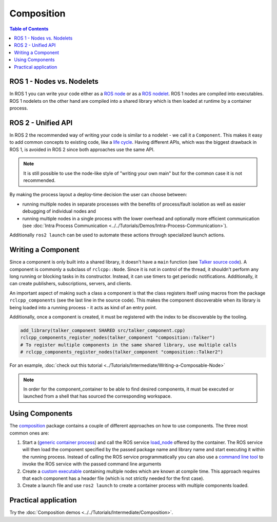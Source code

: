 .. redirect-from::

   Concepts/About-Composition

Composition
===========

.. contents:: Table of Contents
   :local:

ROS 1 - Nodes vs. Nodelets
--------------------------

In ROS 1 you can write your code either as a `ROS node <https://wiki.ros.org/Nodes>`__ or as a `ROS nodelet <https://wiki.ros.org/nodelet>`__.
ROS 1 nodes are compiled into executables.
ROS 1 nodelets on the other hand are compiled into a shared library which is then loaded at runtime by a container process.

ROS 2 - Unified API
-------------------

In ROS 2 the recommended way of writing your code is similar to a nodelet - we call it a ``Component``.
This makes it easy to add common concepts to existing code, like a `life cycle <https://design.ros2.org/articles/node_lifecycle.html>`__.
Having different APIs, which was the biggest drawback in ROS 1, is avoided in ROS 2 since both approaches use the same API.

.. note::

   It is still possible to use the node-like style of "writing your own main" but for the common case it is not recommended.

By making the process layout a deploy-time decision the user can choose between:

* running multiple nodes in separate processes with the benefits of process/fault isolation as well as easier debugging of individual nodes and
* running multiple nodes in a single process with the lower overhead and optionally more efficient communication (see :doc:`Intra Process Communication <../../Tutorials/Demos/Intra-Process-Communication>`).

Additionally ``ros2 launch`` can be used to automate these actions through specialized launch actions.

Writing a Component
-------------------

Since a component is only built into a shared library, it doesn't have a ``main`` function (see `Talker source code <https://github.com/ros2/demos/blob/{REPOS_FILE_BRANCH}/composition/src/talker_component.cpp>`__).
A component is commonly a subclass of ``rclcpp::Node``.
Since it is not in control of the thread, it shouldn't perform any long running or blocking tasks in its constructor.
Instead, it can use timers to get periodic notifications.
Additionally, it can create publishers, subscriptions, servers, and clients.

An important aspect of making such a class a component is that the class registers itself using macros from the package ``rclcpp_components`` (see the last line in the source code).
This makes the component discoverable when its library is being loaded into a running process - it acts as kind of an entry point.

Additionally, once a component is created, it must be registered with the index to be discoverable by the tooling.

.. code-block:: cmake

   add_library(talker_component SHARED src/talker_component.cpp)
   rclcpp_components_register_nodes(talker_component "composition::Talker")
   # To register multiple components in the same shared library, use multiple calls
   # rclcpp_components_register_nodes(talker_component "composition::Talker2")

For an example, :doc:`check out this tutorial <../Tutorials/Intermediate/Writing-a-Composable-Node>`

.. note::

   In order for the component_container to be able to find desired components, it must be executed or launched from a shell that has sourced the corresponding workspace.

Using Components
----------------

The `composition <https://github.com/ros2/demos/tree/{REPOS_FILE_BRANCH}/composition>`__ package contains a couple of different approaches on how to use components.
The three most common ones are:

#. Start a (`generic container process <https://github.com/ros2/rclcpp/blob/{REPOS_FILE_BRANCH}/rclcpp_components/src/component_container.cpp>`__) and call the ROS service `load_node <https://github.com/ros2/rcl_interfaces/blob/{REPOS_FILE_BRANCH}/composition_interfaces/srv/LoadNode.srv>`__ offered by the container.
   The ROS service will then load the component specified by the passed package name and library name and start executing it within the running process.
   Instead of calling the ROS service programmatically you can also use a `command line tool <https://github.com/ros2/ros2cli/tree/{REPOS_FILE_BRANCH}/ros2component>`__ to invoke the ROS service with the passed command line arguments
#. Create a `custom executable <https://github.com/ros2/demos/blob/{REPOS_FILE_BRANCH}/composition/src/manual_composition.cpp>`__ containing multiple nodes which are known at compile time.
   This approach requires that each component has a header file (which is not strictly needed for the first case).
#. Create a launch file and use ``ros2 launch`` to create a container process with multiple components loaded.

Practical application
---------------------

Try the :doc:`Composition demos <../../Tutorials/Intermediate/Composition>`.
